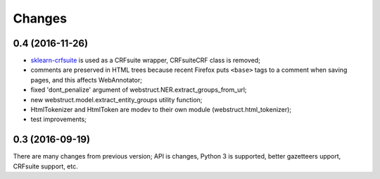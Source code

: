 Changes
=======

0.4 (2016-11-26)
----------------

* sklearn-crfsuite_ is used as a CRFsuite wrapper, CRFsuiteCRF class
  is removed;
* comments are preserved in HTML trees because recent Firefox puts
  ``<base>`` tags to a comment when saving pages, and this affects
  WebAnnotator;
* fixed 'dont_penalize' argument of webstruct.NER.extract_groups_from_url;
* new webstruct.model.extract_entity_groups utility function;
* HtmlTokenizer and HtmlToken are modev to their own module
  (webstruct.html_tokenizer);
* test improvements;

.. _sklearn-crfsuite: https://github.com/TeamHG-Memex/sklearn-crfsuite

0.3 (2016-09-19)
----------------

There are many changes from previous version; API is changes,
Python 3 is supported, better gazetteers upport, CRFsuite support, etc.

